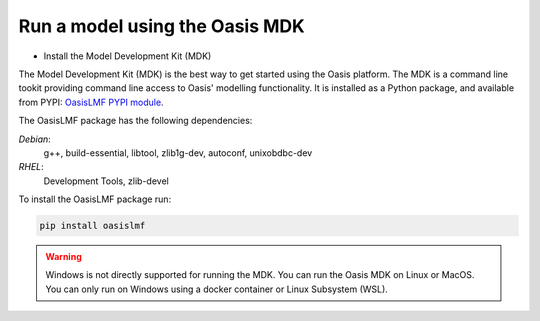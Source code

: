 Run a model using the Oasis MDK 
===============================

* Install the Model Development Kit (MDK) 

The Model Development Kit (MDK) is the best way to get started using the Oasis platform.
The MDK is a command line tookit providing command line access to Oasis' modelling functionality. 
It is installed as a Python package, and available from PYPI: `OasisLMF PYPI module <https://pypi.python.org/pypi/oasislmf>`_.

The OasisLMF package has the following dependencies:

*Debian*: 
    g++, build-essential, libtool, zlib1g-dev, autoconf, unixobdbc-dev
*RHEL*:
    Development Tools, zlib-devel

To install the OasisLMF package run:

.. code-block:: python

    pip install oasislmf

.. warning:: Windows is not directly supported for running the MDK.
    You can run the Oasis MDK on Linux or MacOS.
    You can only run on Windows using a docker container or Linux Subsystem (WSL).


